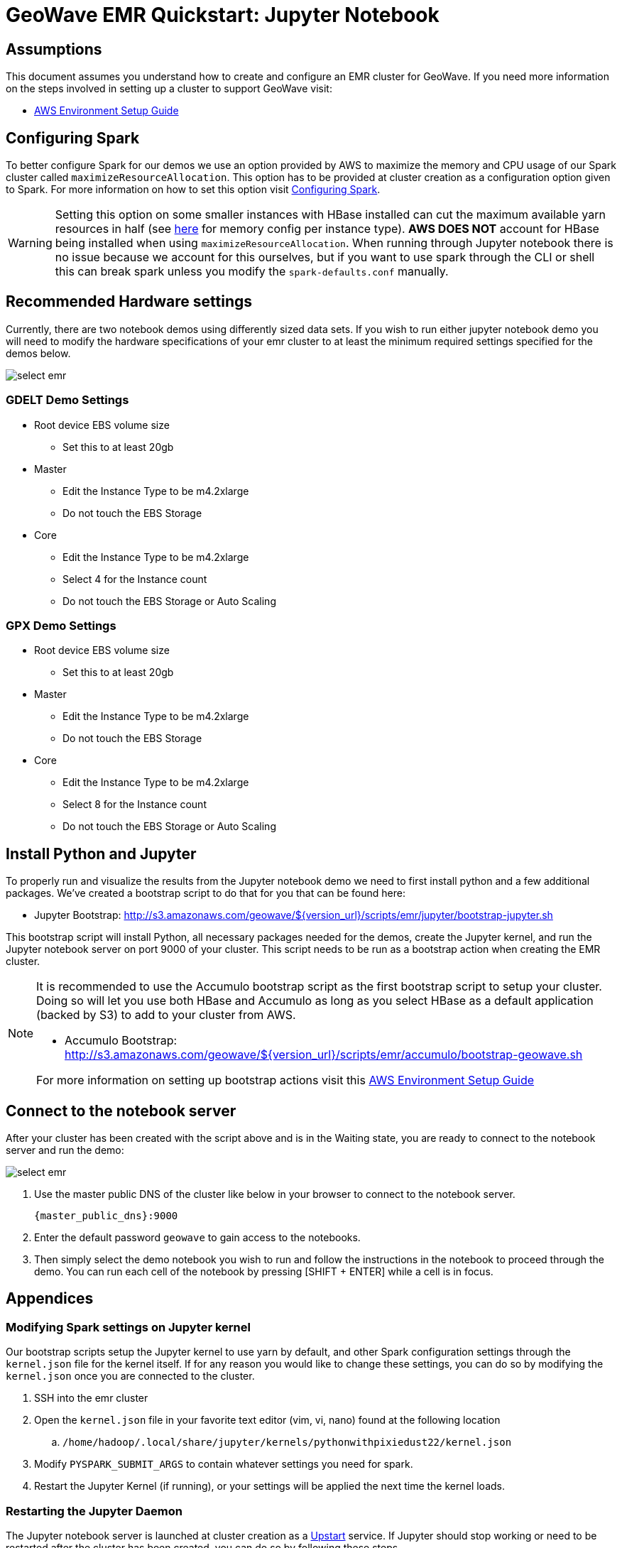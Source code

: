 <<<

= GeoWave EMR Quickstart: Jupyter Notebook

:linkattrs:

== Assumptions

This document assumes you understand how to create and configure an EMR cluster for GeoWave. If you need more information on the steps involved in setting up a cluster to support GeoWave visit: 

- link:aws-env.html#[AWS Environment Setup Guide, window="_blank"]

== Configuring Spark

To better configure Spark for our demos we use an option provided by AWS to maximize the memory and CPU usage of our Spark cluster called `maximizeResourceAllocation`. This option has to be provided at cluster creation as a configuration option given to Spark. 
For more information on how to set this option visit link:http://docs.aws.amazon.com/emr/latest/ReleaseGuide/emr-spark-configure.html[Configuring Spark].

[WARNING]
====
Setting this option on some smaller instances with HBase installed can cut the maximum available yarn resources in half (see link:http://docs.aws.amazon.com/emr/latest/ReleaseGuide/emr-hadoop-task-config.html[here] for memory config per instance type). *AWS DOES NOT* account for HBase being installed when using `maximizeResourceAllocation`.
When running through Jupyter notebook there is no issue because we account for this ourselves, but if you want to use spark through the CLI or shell this can break spark unless you modify the `spark-defaults.conf` manually.
====

== Recommended Hardware settings

Currently, there are two notebook demos using differently sized data sets. If you wish to run either jupyter notebook demo you will need to modify the hardware specifications of your emr cluster to at least the minimum required settings specified for the demos below.

image::aws-gui-method-3.png[scaledwidth="100%",alt="select emr"]

=== GDELT Demo Settings
- Root device EBS volume size
** Set this to at least 20gb
- Master
** Edit the Instance Type to be m4.2xlarge
** Do not touch the EBS Storage
- Core
** Edit the Instance Type to be m4.2xlarge
** Select 4 for the Instance count
** Do not touch the EBS Storage or Auto Scaling

=== GPX Demo Settings
- Root device EBS volume size
** Set this to at least 20gb
- Master
** Edit the Instance Type to be m4.2xlarge
** Do not touch the EBS Storage
- Core
** Edit the Instance Type to be m4.2xlarge
** Select 8 for the Instance count
** Do not touch the EBS Storage or Auto Scaling

== Install Python and Jupyter

To properly run and visualize the results from the Jupyter notebook demo we need to first install python and a few additional packages. We've created a bootstrap script to do that for you that can be found here:

- Jupyter Bootstrap: http://s3.amazonaws.com/geowave/${version_url}/scripts/emr/jupyter/bootstrap-jupyter.sh

This bootstrap script will install Python, all necessary packages needed for the demos, create the Jupyter kernel, and run the Jupyter notebook server on port 9000 of your cluster. This script needs to be run as a bootstrap action when creating the EMR cluster.

[NOTE]
====
It is recommended to use the Accumulo bootstrap script as the first bootstrap script to setup your cluster. Doing so will let you use both HBase and Accumulo as long as you select HBase as a default application (backed by S3) to add to your cluster from AWS. 

- Accumulo Bootstrap: http://s3.amazonaws.com/geowave/${version_url}/scripts/emr/accumulo/bootstrap-geowave.sh

For more information on setting up bootstrap actions visit this link:aws-env.html#[AWS Environment Setup Guide]
====

== Connect to the notebook server

After your cluster has been created with the script above and is in the Waiting state, you are ready to connect to the notebook server and run the demo:

image::interacting-cluster-1.png[scaledwidth="100%",alt="select emr"]

. Use the master public DNS of the cluster like below in your browser to connect to the notebook server.  
+
[source]
----
{master_public_dns}:9000
----
. Enter the default password `geowave` to gain access to the notebooks. 
. Then simply select the demo notebook you wish to run and follow the instructions in the notebook to proceed through the demo. You can run each cell of the notebook by pressing [SHIFT + ENTER] while a cell is in focus.

== Appendices

=== Modifying Spark settings on Jupyter kernel

Our bootstrap scripts setup the Jupyter kernel to use yarn by default, and other Spark configuration settings through the `kernel.json` file for the kernel itself. If for any reason you would like to change these settings, you can do so by modifying the `kernel.json` once you are connected to the cluster.

. SSH into the emr cluster
. Open the `kernel.json` file in your favorite text editor (vim, vi, nano) found at the following location
.. `/home/hadoop/.local/share/jupyter/kernels/pythonwithpixiedust22/kernel.json`
. Modify `PYSPARK_SUBMIT_ARGS` to contain whatever settings you need for spark.
. Restart the Jupyter Kernel (if running), or your settings will be applied the next time the kernel loads.

=== Restarting the Jupyter Daemon

The Jupyter notebook server is launched at cluster creation as a link:http://upstart.ubuntu.com/[Upstart] service. If Jupyter should stop working or need to be restarted after the cluster has been created, you can do so by following these steps.

. SSH into the emr cluster
. Run the following commands

+
[source, bash]
----
sudo stop jupyter
sudo start jupyter
----


=== Github Jupyter Notebook links

- Demo Notebooks: https://github.com/locationtech/geowave/tree/master/examples/data/notebooks/jupyter









